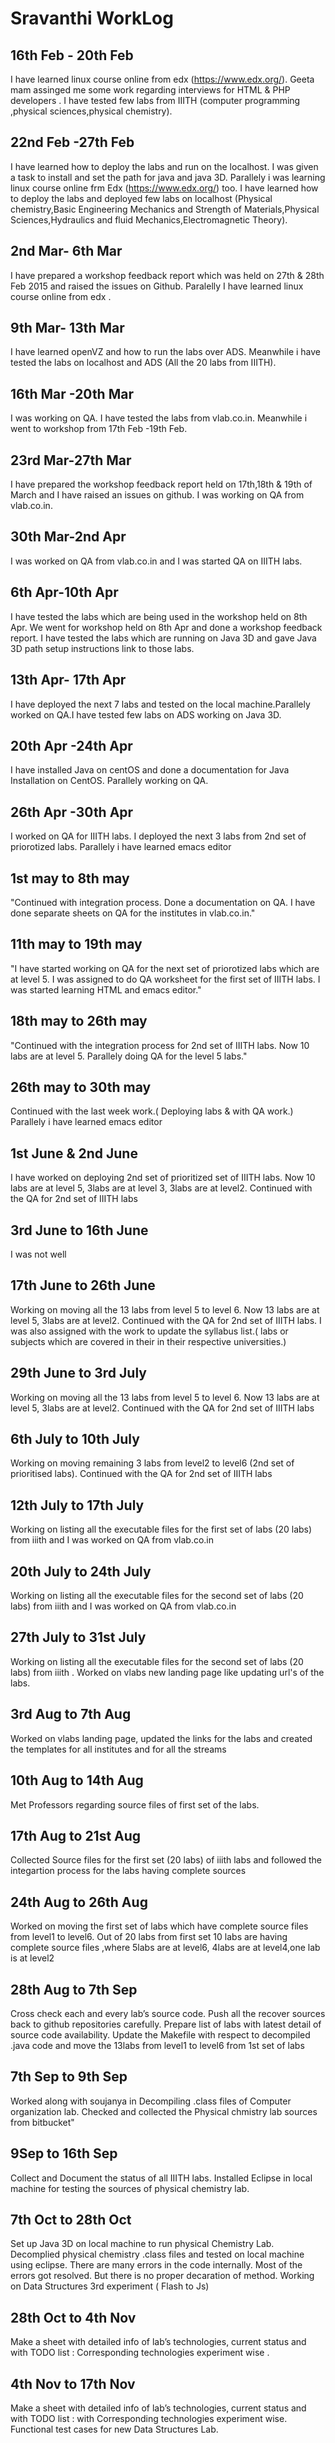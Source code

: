 * Sravanthi WorkLog

** 16th Feb - 20th Feb 
I have learned linux course online from edx (https://www.edx.org/). Geeta mam assinged me some work regarding interviews for HTML & PHP developers . I have tested few labs from IIITH (computer programming ,physical sciences,physical chemistry).

** 22nd Feb -27th Feb
I have learned how to deploy the labs and run on the localhost. I was given a task to install and set the path for java and java 3D. Parallely i was learning linux course online frm Edx (https://www.edx.org/) too. I have learned how to deploy the labs and deployed few labs on localhost (Physical chemistry,Basic Engineering Mechanics and Strength of Materials,Physical Sciences,Hydraulics and fluid Mechanics,Electromagnetic Theory).

** 2nd Mar- 6th Mar
I have prepared a workshop feedback report which was held on 27th & 28th Feb 2015 and raised the issues on Github. Paralelly I have learned linux course online from edx .
** 9th Mar- 13th Mar
I have learned openVZ and how to run the labs over ADS. Meanwhile i have tested the labs on localhost and ADS (All the 20 labs from IIITH).

** 16th Mar -20th Mar
I was working on QA. I have tested the labs from vlab.co.in. Meanwhile i went to workshop from 17th Feb -19th Feb.

** 23rd Mar-27th Mar	
I have prepared the workshop feedback report held on 17th,18th & 19th of March and I have raised an issues on github. I was working on QA from vlab.co.in.

** 30th Mar-2nd Apr	
I was worked on QA from vlab.co.in and I was started QA on IIITH labs.

** 6th Apr-10th Apr
I have tested the labs which are being used  in the workshop held on 8th Apr. We went for workshop held on 8th Apr and done a workshop feedback report. I have tested the labs which are running on Java 3D and gave Java 3D path setup instructions link to those labs. 

** 13th Apr- 17th Apr	
I have deployed the next 7 labs and tested on the local machine.Parallely worked on QA.I have tested few labs on ADS working on Java 3D.

** 20th Apr -24th Apr
I have installed Java on centOS and done a documentation for Java Installation on CentOS. Parallely working on QA. 

** 26th Apr -30th Apr
I worked on QA for IIITH labs. I deployed the next 3 labs from 2nd set of priorotized labs. Parallely i have learned emacs editor

** 1st may to 8th may
"Continued with integration process. Done a documentation on QA. I have done separate sheets on QA for the institutes in vlab.co.in."

** 11th may to 19th may
"I have started working on QA for the next set of priorotized labs which are at level 5. I was assigned to do QA worksheet for the first set of  IIITH labs. I was started learning HTML and emacs editor."

** 18th may to 26th may
"Continued with the integration process for 2nd set of IIITH labs. Now 10 labs are at level 5. Parallely doing QA for the level 5 labs."

** 26th may to 30th may
Continued with the last week work.( Deploying labs & with QA work.) Parallely i have learned emacs editor

** 1st June & 2nd June
I have worked on deploying 2nd set of prioritized set of IIITH labs. Now 10 labs are at level 5, 3labs are at level 3, 3labs are at level2. Continued with the QA for 2nd set of IIITH labs

** 3rd June to 16th June
I was not well

** 17th June to 26th June
Working on moving all the 13 labs from level 5 to level 6. Now 13 labs are at level 5, 3labs are at level2. Continued with the QA for 2nd set of IIITH labs. I was also assigned with the work to update the syllabus list.( labs or subjects which are covered in their in their respective universities.)

** 29th June to 3rd July	
Working on moving all the 13 labs from level 5 to level 6. Now 13 labs are at level 5, 3labs are at level2. Continued with the QA for 2nd set of IIITH labs

** 6th July to 10th July	
Working on moving remaining 3 labs from level2 to level6  (2nd set of prioritised labs). Continued with the QA for 2nd set of IIITH labs

** 12th July to 17th July
Working on listing all the executable files for the first set of labs (20 labs) from iiith  and  I was worked on QA from vlab.co.in

** 20th July to 24th July	
Working on listing all the executable files for the second set of labs (20 labs) from iiith  and  I was worked on QA from vlab.co.in

** 27th July to 31st July
Working on listing all the executable files for the second set of labs (20 labs) from iiith . Worked on vlabs new landing page like updating url's of the labs.

** 3rd Aug to 7th Aug	
Worked on vlabs landing page, updated the links for the labs and created the templates for all institutes and for all the streams

** 10th Aug to 14th Aug
Met Professors regarding source files of first set of the labs. 

** 17th Aug to 21st Aug
Collected Source files for the first set (20 labs) of iiith labs and followed the integartion process for the labs having complete sources

** 24th Aug to 26th Aug
Worked on moving the first set of labs which have complete source files from level1 to level6. Out of 20 labs from first set 10 labs are having complete source files ,where 5labs are at level6, 4labs are at level4,one lab is at level2

** 28th Aug to 7th Sep
Cross check each and every lab’s source code. Push all the recover sources back to github repositories carefully. Prepare list of labs with latest detail of source code availability. Update the Makefile with respect to decompiled .java code and move the 13labs  from level1 to level6 from 1st set of labs 

** 7th Sep to 9th Sep	
Worked along with soujanya in Decompiling .class files of Computer organization lab.
Checked and collected the Physical chmistry lab sources from bitbucket"

** 9Sep to 16th Sep
Collect and Document the status of all IIITH labs.
Installed Eclipse in local machine for testing the sources of physical chemistry lab. 
	
** 7th Oct to 28th Oct
Set up Java 3D on local machine to run physical Chemistry Lab. 
Decomplied physical chemistry .class files and tested on local machine using eclipse.
There are many errors in the code internally. Most of the errors got resolved. But there is no proper decaration of method.
Working on Data Structures 3rd experiment ( Flash to Js)

** 28th Oct to 4th Nov
Make a sheet with detailed info of lab’s technologies, current status and with TODO list : Corresponding technologies experiment wise .

** 4th Nov to 17th Nov	
Make a sheet with detailed info of lab’s technologies, current status and with TODO list : with Corresponding technologies experiment wise.                                                                                                            Functional test cases for new Data Structures Lab.
